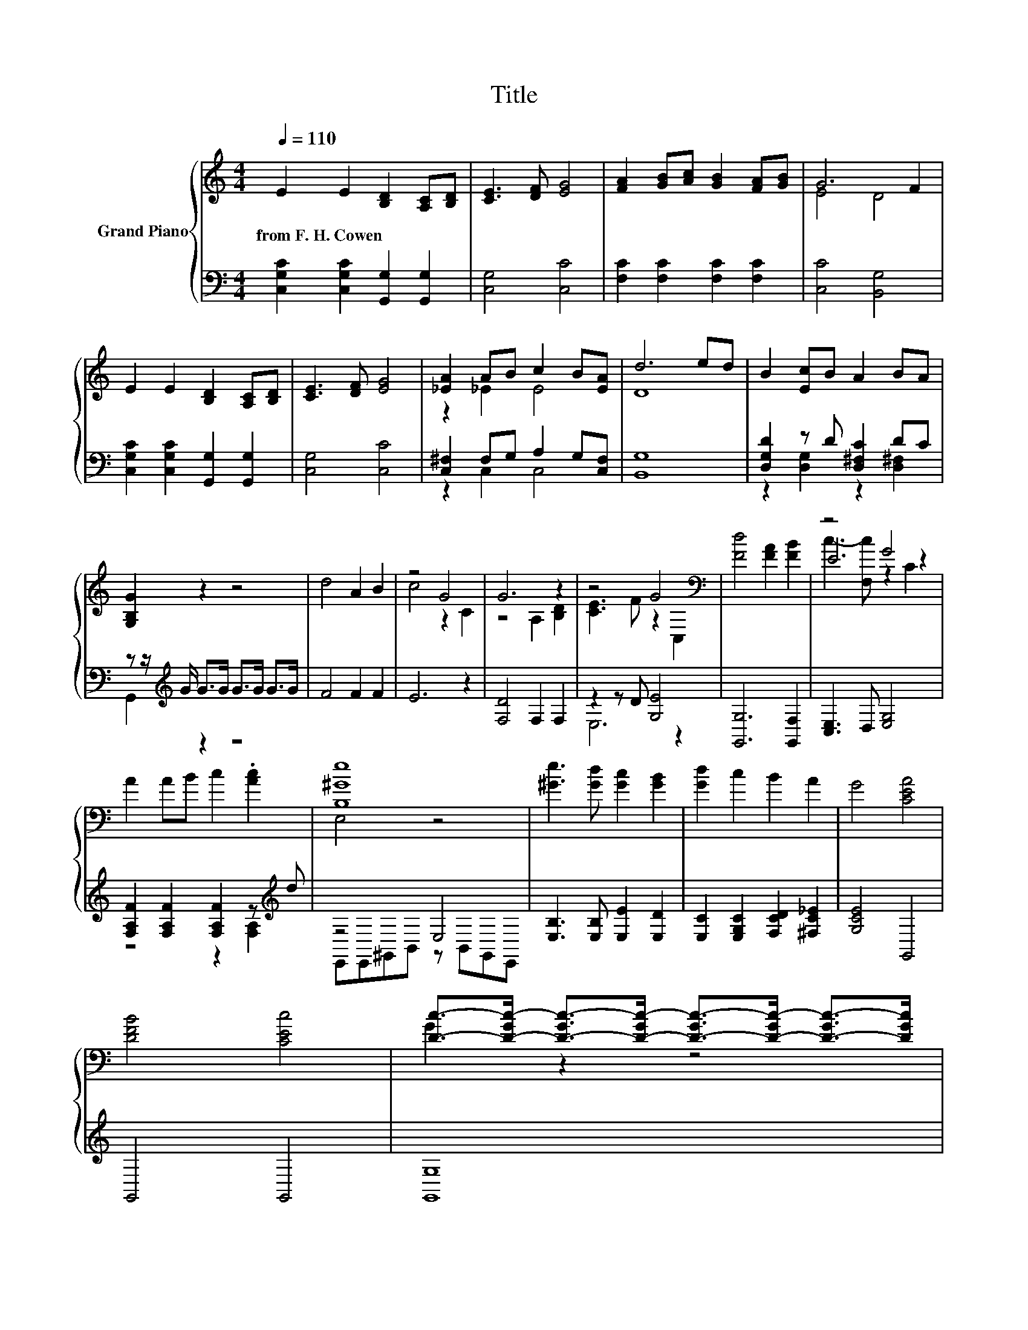 X:1
T:Title
%%score { ( 1 3 5 ) | ( 2 4 ) }
L:1/8
Q:1/4=110
M:4/4
K:C
V:1 treble nm="Grand Piano"
V:3 treble 
V:5 treble 
V:2 bass 
V:4 bass 
V:1
 E2 E2 [B,D]2 [A,C][B,D] | [CE]3 [DF] [EG]4 | [FA]2 [GB][Ac] [GB]2 [FA][GB] | G6 F2 | %4
w: from~F.~H.~Cowen * * * *||||
 E2 E2 [B,D]2 [A,C][B,D] | [CE]3 [DF] [EG]4 | [_EA]2 AB c2 B[EA] | d6 ed | B2 [Ec]B A2 BA | %9
w: |||||
 [G,B,G]2 z2 z4 | d4 A2 B2 | z4 G4 | G6 z2 | z4 G4[K:bass] | [Fd]4 [FA]2 [FB]2 | z4 G4 | %16
w: |||||||
 A2 AB c2 .[Ac]2 | [B,^Ge]8 | [^Ge]3 [Gd] [Gc]2 [GB]2 | [Gd]2 c2 B2 A2 | G4 [CEA]4 | %21
w: |||||
 [DFB]4 [CEc]4 | [Dc]->[D-Gc-] [D-Gc-]>[D-Gc-] [D-Gc-]>[D-Gc-] [D-Gc-]>[DGc] | %23
w: ||
 [FB]->[F-GB-] [F-GB-]>[F-GB-] [F-GB-]>[F-GB-] [F-GB-]>[FGB] | [EGc]6 z2 |] %25
w: ||
V:2
 [C,G,C]2 [C,G,C]2 [G,,G,]2 [G,,G,]2 | [C,G,]4 [C,C]4 | [F,C]2 [F,C]2 [F,C]2 [F,C]2 | %3
 [C,C]4 [B,,G,]4 | [C,G,C]2 [C,G,C]2 [G,,G,]2 [G,,G,]2 | [C,G,]4 [C,C]4 | %6
 [C,^F,]2 F,G, A,2 G,[C,F,] | [B,,G,]8 | [D,G,D]2 z D [D,^F,C]2 DC | %9
 z z/[K:treble] G/ G>G G>G G>G | F4 F2 F2 | E6 z2 | [F,D]4 F,2 F,2 | z2 z D [G,E]4 | %14
 [G,,G,]6 [G,,F,]2 | [C,E,]3 D, [E,G,]4 | [F,A,F]2 [F,A,F]2 [F,A,F]2 z[K:treble] d | z4 E,4 | %18
 [E,B,]3 [E,B,] [E,E]2 [E,D]2 | [E,C]2 [E,G,C]2 [F,CD]2 [^F,C_E]2 | [G,CE]4 G,,4 | G,,4 G,,4 | %22
 [G,,G,]8 | [G,,G,]8 | [C,G,]6 z2 |] %25
V:3
 x8 | x8 | x8 | E4 D4 | x8 | x8 | z2 _E2 E4 | D8 | x8 | x8 | x8 | c4 z2 C2 | z4 A,2 [B,D]2 | %13
 [CE]3 F z2[K:bass] C,2 | x8 | E6 z2 | x8 | E,4 z4 | x8 | x8 | x8 | x8 | G2 z2 z4 | G2 z2 z4 | %24
 x8 |] %25
V:4
 x8 | x8 | x8 | x8 | x8 | x8 | z2 C,2 C,4 | x8 | z2 [D,G,]2 z2 [D,^F,]2 | G,,2[K:treble] z2 z4 | %10
 x8 | x8 | x8 | E,6 z2 | x8 | x8 | z4 z2 [F,A,]2[K:treble] | E,,E,,^G,,B,, z B,,G,,E,, | x8 | x8 | %20
 x8 | x8 | x8 | x8 | x8 |] %25
V:5
 x8 | x8 | x8 | x8 | x8 | x8 | x8 | x8 | x8 | x8 | x8 | x8 | x8 | x6[K:bass] x2 | x8 | %15
 c3- [F,c] z2 C2 | x8 | x8 | x8 | x8 | x8 | x8 | x8 | x8 | x8 |] %25

